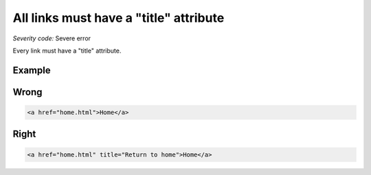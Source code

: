 ===============================
All links must have a "title" attribute
===============================

*Severity code:* Severe error

.. php:class:: aMustHaveTitle


Every link must have a "title" attribute.



Example
-------
Wrong
-----

.. code-block:: html

    <a href="home.html">Home</a>



Right
-----

.. code-block:: html

    <a href="home.html" title="Return to home">Home</a>




